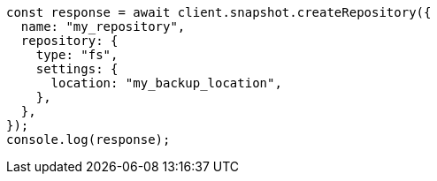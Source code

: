 // This file is autogenerated, DO NOT EDIT
// Use `node scripts/generate-docs-examples.js` to generate the docs examples

[source, js]
----
const response = await client.snapshot.createRepository({
  name: "my_repository",
  repository: {
    type: "fs",
    settings: {
      location: "my_backup_location",
    },
  },
});
console.log(response);
----
